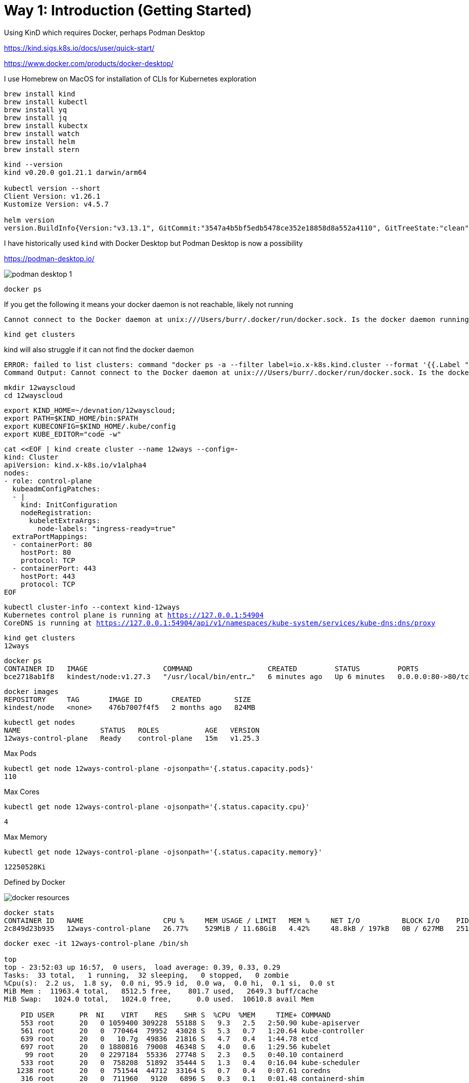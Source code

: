 = Way 1: Introduction (Getting Started)

Using KinD which requires Docker, perhaps Podman Desktop

https://kind.sigs.k8s.io/docs/user/quick-start/

https://www.docker.com/products/docker-desktop/


I use Homebrew on MacOS for installation of CLIs for Kubernetes exploration

[.console-input]
[source,bash,subs="+macros,+attributes"]
----
brew install kind
brew install kubectl
brew install yq
brew install jq
brew install kubectx
brew install watch
brew install helm
brew install stern
----

[.console-input]
[source,bash,subs="+macros,+attributes"]
----
kind --version
kind v0.20.0 go1.21.1 darwin/arm64

kubectl version --short
Client Version: v1.26.1
Kustomize Version: v4.5.7

helm version
version.BuildInfo{Version:"v3.13.1", GitCommit:"3547a4b5bf5edb5478ce352e18858d8a552a4110", GitTreeState:"clean", GoVersion:"go1.21.3"}
----

I have historically used `kind` with Docker Desktop but Podman Desktop is now a possibility 

https://podman-desktop.io/

image::./images/podman-desktop-1.png[]


[.console-input]
[source,bash,subs="+macros,+attributes"]
----
docker ps
----

If you get the following it means your docker daemon is not reachable, likely not running

[.console-output]
[source,bash,subs="+macros,+attributes"]
----
Cannot connect to the Docker daemon at unix:///Users/burr/.docker/run/docker.sock. Is the docker daemon running?
----

[.console-input]
[source,bash,subs="+macros,+attributes"]
----
kind get clusters
----

kind will also struggle if it can not find the docker daemon

[.console-output]
[source,bash,subs="+macros,+attributes"]
----
ERROR: failed to list clusters: command "docker ps -a --filter label=io.x-k8s.kind.cluster --format '{{.Label "io.x-k8s.kind.cluster"}}'" failed with error: exit status 1
Command Output: Cannot connect to the Docker daemon at unix:///Users/burr/.docker/run/docker.sock. Is the docker daemon running?
----

[.console-input]
[source,bash,subs="+macros,+attributes"]
----
mkdir 12wayscloud
cd 12wayscloud
----

[.console-input]
[source,bash,subs="+macros,+attributes"]
----
export KIND_HOME=~/devnation/12wayscloud;
export PATH=$KIND_HOME/bin:$PATH
export KUBECONFIG=$KIND_HOME/.kube/config
export KUBE_EDITOR="code -w"
----

[.console-input]
[source,bash,subs="+macros,+attributes"]
----
cat <<EOF | kind create cluster --name 12ways --config=-
kind: Cluster
apiVersion: kind.x-k8s.io/v1alpha4
nodes:
- role: control-plane
  kubeadmConfigPatches:
  - |
    kind: InitConfiguration
    nodeRegistration:
      kubeletExtraArgs:
        node-labels: "ingress-ready=true"
  extraPortMappings:
  - containerPort: 80
    hostPort: 80
    protocol: TCP
  - containerPort: 443
    hostPort: 443
    protocol: TCP
EOF
----

[.console-input]
[source,bash,subs="+macros,+attributes"]
----
kubectl cluster-info --context kind-12ways
Kubernetes control plane is running at https://127.0.0.1:54904
CoreDNS is running at https://127.0.0.1:54904/api/v1/namespaces/kube-system/services/kube-dns:dns/proxy
----


[.console-input]
[source,bash,subs="+macros,+attributes"]
----
kind get clusters
12ways
----

[.console-input]
[source,bash,subs="+macros,+attributes"]
----
docker ps
CONTAINER ID   IMAGE                  COMMAND                  CREATED         STATUS         PORTS                                                                 NAMES
bce2718ab1f8   kindest/node:v1.27.3   "/usr/local/bin/entr…"   6 minutes ago   Up 6 minutes   0.0.0.0:80->80/tcp, 0.0.0.0:443->443/tcp, 127.0.0.1:64407->6443/tcp   12ways-control-plane
----

[.console-input]
[source,bash,subs="+macros,+attributes"]
----
docker images
REPOSITORY     TAG       IMAGE ID       CREATED        SIZE
kindest/node   <none>    476b7007f4f5   2 months ago   824MB
----

[.console-input]
[source,bash,subs="+macros,+attributes"]
----
kubectl get nodes
NAME                   STATUS   ROLES           AGE   VERSION
12ways-control-plane   Ready    control-plane   15m   v1.25.3
----

Max Pods

[.console-input]
[source,bash,subs="+macros,+attributes"]
----
kubectl get node 12ways-control-plane -ojsonpath='{.status.capacity.pods}'
110
----

Max Cores

[.console-input]
[source,bash,subs="+macros,+attributes"]
----
kubectl get node 12ways-control-plane -ojsonpath='{.status.capacity.cpu}'
----

[.console-output]
[source,bash,subs="+macros,+attributes"]
----
4
----

Max Memory

[.console-input]
[source,bash,subs="+macros,+attributes"]
----
kubectl get node 12ways-control-plane -ojsonpath='{.status.capacity.memory}'
----

[.console-output]
[source,bash,subs="+macros,+attributes"]
----
12250528Ki
----

Defined by Docker

image::./images/docker-resources.png[]

[.console-input]
[source,bash,subs="+macros,+attributes"]
----
docker stats
CONTAINER ID   NAME                   CPU %     MEM USAGE / LIMIT   MEM %     NET I/O          BLOCK I/O    PIDS
2c849d23b935   12ways-control-plane   26.77%    529MiB / 11.68GiB   4.42%     48.8kB / 197kB   0B / 627MB   251
----

[.console-input]
[source,bash,subs="+macros,+attributes"]
----
docker exec -it 12ways-control-plane /bin/sh

top
top - 23:52:03 up 16:57,  0 users,  load average: 0.39, 0.33, 0.29
Tasks:  33 total,   1 running,  32 sleeping,   0 stopped,   0 zombie
%Cpu(s):  2.2 us,  1.8 sy,  0.0 ni, 95.9 id,  0.0 wa,  0.0 hi,  0.1 si,  0.0 st
MiB Mem :  11963.4 total,   8512.5 free,    801.7 used,   2649.3 buff/cache
MiB Swap:   1024.0 total,   1024.0 free,      0.0 used.  10610.8 avail Mem

    PID USER      PR  NI    VIRT    RES    SHR S  %CPU  %MEM     TIME+ COMMAND
    553 root      20   0 1059400 309228  55188 S   9.3   2.5   2:50.90 kube-apiserver
    561 root      20   0  770464  79952  43028 S   5.3   0.7   1:20.64 kube-controller
    639 root      20   0   10.7g  49836  21816 S   4.7   0.4   1:44.78 etcd
    697 root      20   0 1880816  79008  46348 S   4.0   0.6   1:29.56 kubelet
     99 root      20   0 2297184  55336  27748 S   2.3   0.5   0:40.10 containerd
    533 root      20   0  758208  51892  35444 S   1.3   0.4   0:16.04 kube-scheduler
   1238 root      20   0  751544  44712  33164 S   0.7   0.4   0:07.61 coredns
    316 root      20   0  711960   9120   6896 S   0.3   0.1   0:01.48 containerd-shim
    845 root      20   0  711960   9140   7152 S   0.3   0.1   0:01.06 containerd-shim
    929 root      20   0  752416  37808  29416 S   0.3   0.3   0:01.05 kube-proxy
----

What is running on my cluster now?

[.console-input]
[source,bash,subs="+macros,+attributes"]
----
kubectl get pods -A
NAMESPACE            NAME                                           READY   STATUS    RESTARTS   AGE
kube-system          coredns-565d847f94-g4j5m                       1/1     Running   0          9m41s
kube-system          coredns-565d847f94-rrhw8                       1/1     Running   0          9m41s
kube-system          etcd-12ways-control-plane                      1/1     Running   0          9m55s
kube-system          kindnet-mppcj                                  1/1     Running   0          9m41s
kube-system          kube-apiserver-12ways-control-plane            1/1     Running   0          9m55s
kube-system          kube-controller-manager-12ways-control-plane   1/1     Running   0          9m56s
kube-system          kube-proxy-gphrh                               1/1     Running   0          9m41s
kube-system          kube-scheduler-12ways-control-plane            1/1     Running   0          9m56s
local-path-storage   local-path-provisioner-684f458cdd-86drl        1/1     Running   0          9m41s
----

=== Ingress Nginx Installation

[.console-input]
[source,bash,subs="+macros,+attributes"]
----
kubectl apply -f https://raw.githubusercontent.com/kubernetes/ingress-nginx/main/deploy/static/provider/kind/deploy.yaml
----

Wait for it
[.console-input]
[source,bash,subs="+macros,+attributes"]
----
kubectl wait --namespace ingress-nginx \
  --for=condition=ready pod \
  --selector=app.kubernetes.io/component=controller \
  --timeout=90s
----

What is running now?

[.console-input]
[source,bash,subs="+macros,+attributes"]
----
kubectl get pods -A
NAMESPACE            NAME                                           READY   STATUS      RESTARTS   AGE
ingress-nginx        ingress-nginx-admission-create-xhgt9           0/1     Completed   0          18s
ingress-nginx        ingress-nginx-admission-patch-khrfp            0/1     Completed   0          18s
ingress-nginx        ingress-nginx-controller-6bccc5966-sxmlp       0/1     Running     0          18s
kube-system          coredns-565d847f94-g4j5m                       1/1     Running     0          10m
kube-system          coredns-565d847f94-rrhw8                       1/1     Running     0          10m
kube-system          etcd-12ways-control-plane                      1/1     Running     0          10m
kube-system          kindnet-mppcj                                  1/1     Running     0          10m
kube-system          kube-apiserver-12ways-control-plane            1/1     Running     0          10m
kube-system          kube-controller-manager-12ways-control-plane   1/1     Running     0          10m
kube-system          kube-proxy-gphrh                               1/1     Running     0          10m
kube-system          kube-scheduler-12ways-control-plane            1/1     Running     0          10m
local-path-storage   local-path-provisioner-684f458cdd-86drl        1/1     Running     0          10m
----


Create an application pod for testing

In one window, watch events

[.console-input]
[source,bash,subs="+macros,+attributes"]
----
watch kubectl get events --sort-by=.metadata.creationTimestamp
----

In another window, create a Namespace and a Deployment

[.console-input]
[source,bash,subs="+macros,+attributes"]
----
kubectl create namespace mystuff
kubectl config set-context --current --namespace=mystuff

kubectl create deployment myapp --image=docker.io/burrsutter/quarkus-demo:v1
----

watch kubectl get events output

[.console-output]
[source,bash,subs="+macros,+attributes"]
----
LAST SEEN   TYPE     REASON              OBJECT                        MESSAGE
9s          Normal   Scheduled           pod/myapp-85cf5bbddb-j8z4t    Successfully assigned mystuff/myapp-85cf5bbddb-j8z4t to 12ways-control
-plane
9s          Normal   Pulling             pod/myapp-85cf5bbddb-j8z4t    Pulling image "quay.io/rhdevelopers/quarkus-demo:v1"
9s          Normal   SuccessfulCreate    replicaset/myapp-85cf5bbddb   Created pod: myapp-85cf5bbddb-j8z4t
9s          Normal   ScalingReplicaSet   deployment/myapp              Scaled up replica set myapp-85cf5bbddb to 1
5s          Normal   Pulled              pod/myapp-85cf5bbddb-j8z4t    Successfully pulled image "quay.io/rhdevelopers/quarkus-demo:v1" in 3.
30316846s
5s          Normal   Created             pod/myapp-85cf5bbddb-j8z4t    Created container quarkus-demo
5s          Normal   Started             pod/myapp-85cf5bbddb-j8z4t    Started container quarkus-demo
----

[.console-input]
[source,bash,subs="+macros,+attributes"]
----
kubectl expose deployment myapp --port=8080 --type=LoadBalancer
----

[.console-input]
[source,bash,subs="+macros,+attributes"]
----
kubectl get services
NAME    TYPE           CLUSTER-IP     EXTERNAL-IP   PORT(S)          AGE
myapp   LoadBalancer   10.96.93.230   <pending>     8080:30099/TCP   4s
----

[.console-input]
[source,bash,subs="+macros,+attributes"]
----
kubectl scale deployment myapp --replicas=2
----

[.console-output]
[source,bash,subs="+macros,+attributes"]
----
NAME                     READY   STATUS    RESTARTS   AGE
myapp-7c4d88cb56-8kc2f   1/1     Running   0          4s
myapp-7c4d88cb56-rvjv5   1/1     Running   0          84s
----

Ingress 

[.console-input]
[source,bash,subs="+macros,+attributes"]
----
cat <<EOF | kubectl apply -f -
apiVersion: networking.k8s.io/v1
kind: Ingress
metadata:
  name: myapp-ingress
  annotations:
    nginx.ingress.kubernetes.io/rewrite-target: /$2
spec:
  rules:
  - http:
      paths:
      - pathType: Prefix
        path: /myapp(/|$)(.*)
        backend:
          service:
            name: myapp
            port:
              number: 8080
EOF
----

OR port forward but you might lose the load-balancing aspect


kubectl port-forward service/myapp 8080:8080


Ingress is better, so stick with Ingress

[.console-input]
[source,bash,subs="+macros,+attributes"]
----
curl localhost:80/myapp
Supersonic Subatomic Java with Quarkus myapp-85cf5bbddb-j8z4t:1
----

[.console-input]
[source,bash,subs="+macros,+attributes"]
----
while true
do curl localhost:80/myapp
sleep .3
done
----

[.console-input]
[source,bash,subs="+macros,+attributes"]
----
kubectl scale deployment myapp --replicas=2
----

[.console-input]
[source,bash,subs="+macros,+attributes"]
----
kubectl get pods
NAME                     READY   STATUS    RESTARTS   AGE
myapp-85cf5bbddb-n8tdk   1/1     Running   0          2m2s
myapp-85cf5bbddb-ts6fb   1/1     Running   0          18m
----

[.console-output]
[source,bash,subs="+macros,+attributes"]
----
Aloha from Supersonic Subatomic Quarkus! 1
Aloha from Supersonic Subatomic Quarkus! 2
Aloha from Supersonic Subatomic Quarkus! 3
----

=== Rolling update

[.console-input]
[source,bash,subs="+macros,+attributes"]
----
kubectl set image deployment/myapp quarkus-demo=docker.io/burrsutter/boot-demo:v1
----

You might see errors

[.console-output]
[source,bash,subs="+macros,+attributes"]
----
<body>
<center><h1>502 Bad Gateway</h1></center>
<hr><center>nginx</center>
</body>
----

[.console-output]
[source,bash,subs="+macros,+attributes"]
----
Jambo from Spring Boot! 1
Jambo from Spring Boot! 2
----

[.console-input]
[source,bash,subs="+macros,+attributes"]
----
kubectl set image deployment/myapp quarkus-demo=docker.io/burrsutter/boot-demo:v2
----

[.console-output]
[source,bash,subs="+macros,+attributes"]
----
Bonjour from Spring Boot! 8 on myapp-66544cc7d5-hxtbz
Bonjour from Spring Boot! 7 on myapp-66544cc7d5-9g4mc
----

[.console-input]
[source,bash,subs="+macros,+attributes"]
----
kubectl set image deployment/myapp quarkus-demo=quay.io/rhdevelopers/quarkus-demo:v1
----

Quarkus is so fast you might not see any errors

[.console-output]
[source,bash,subs="+macros,+attributes"]
----
Supersonic Subatomic Java with Quarkus myapp-644bb85454-ndq7v:7
Supersonic Subatomic Java with Quarkus myapp-644bb85454-cjpwh:1
----

=== Live & Ready

[.console-input]
[source,bash,subs="+macros,+attributes"]
----
kubectl delete deployment myapp
----

[.console-input]
[source,bash,subs="+macros,+attributes"]
----
cat <<EOF | kubectl apply -f -
apiVersion: apps/v1
kind: Deployment
metadata:
  name: myapp
spec:
  replicas: 2
  selector:
    matchLabels:
      app: myapp
  template:
    metadata:
      labels:
        app: myapp
        env: dev
    spec:
      containers:
      - name: myapp
        image: docker.io/burrsutter/boot-demo:v1
        imagePullPolicy: Always
        ports:
        - containerPort: 8080
        resources:
          requests:
            memory: "300Mi"
            cpu: "250m" # 1/4 core
          limits:
            memory: "400Mi"
            cpu: "1000m" # 1 core
        livenessProbe:
          httpGet:
              path: /alive
              port: 8080
          initialDelaySeconds: 10
          periodSeconds: 5
        readinessProbe:
          httpGet:
            path: /health
            port: 8080
          initialDelaySeconds: 5
          periodSeconds: 3
EOF
----

[.console-input]
[source,bash,subs="+macros,+attributes"]
----
kubectl get endpoints
----

[.console-output]
[source,bash,subs="+macros,+attributes"]
----
NAME    ENDPOINTS                           AGE
myapp   10.244.0.35:8080,10.244.0.36:8080   5h28m
----

[.console-input]
[source,bash,subs="+macros,+attributes"]
----
kubectl get endpoints myapp -o json | jq '.subsets[].addresses[].ip'
----

[.console-output]
[source,bash,subs="+macros,+attributes"]
----
"10.244.0.35"
"10.244.0.36"
----

[.console-output]
[source,bash,subs="+macros,+attributes"]
----
Jambo from Spring Boot! 2
Jambo from Spring Boot! 3
----

[.console-input]
[source,bash,subs="+macros,+attributes"]
----
kubectl set image deployment/myapp myapp=docker.io/burrsutter/boot-demo:v2
----

[.console-output]
[source,bash,subs="+macros,+attributes"]
----
Bonjour from Spring Boot! 3
Bonjour from Spring Boot! 4
Bonjour from Spring Boot! 1
Bonjour from Spring Boot! 5
----

[.console-input]
[source,bash,subs="+macros,+attributes"]
----
kubectl set image deployment/myapp myapp=docker.io/burrsutter/quarkus-demo:v1
----

[.console-output]
[source,bash,subs="+macros,+attributes"]
----
Aloha from Supersonic Subatomic Quarkus! 2
Aloha from Supersonic Subatomic Quarkus! 3
Aloha from Supersonic Subatomic Quarkus! 4
----

[.console-input]
[source,bash,subs="+macros,+attributes"]
----
kubectl set image deployment/myapp myapp=docker.io/burrsutter/boot-demo:v1
----

[.console-output]
[source,bash,subs="+macros,+attributes"]
----
Bonjour from Spring Boot! 3
Bonjour from Spring Boot! 4
Bonjour from Spring Boot! 1
Bonjour from Spring Boot! 5
----


=== Clean MyStuff

[.console-input]
[source,bash,subs="+macros,+attributes"]
----
kubectl delete deployment myapp
----

[.console-input]
[source,bash,subs="+macros,+attributes"]
----
kubectl delete namespace mystuff
----


=== Overall Tutorial Clean Up

Clean up KinD
----
kind delete cluster --name 12ways
----

Really clean

----
rm -rf .kube
----

Clean up Docker

If you wish to more fully scrub all things from your Docker Daemon to get back to a fresh start
----
docker rm `docker ps -a -q`
docker rmi `docker images -a -q`
----
